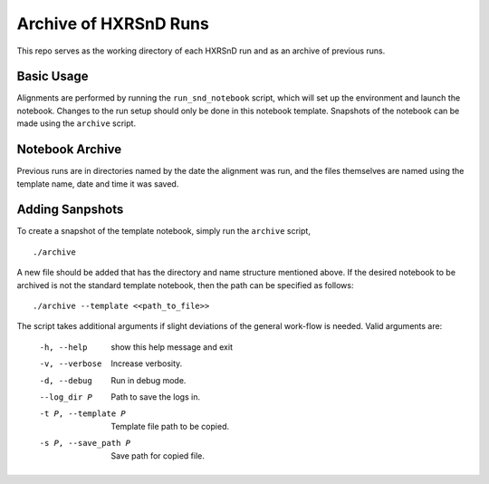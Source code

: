 ======================
Archive of HXRSnD Runs
======================

This repo serves as the working directory of each HXRSnD run and as an archive
of previous runs.

Basic Usage
-----------

Alignments are performed by running the ``run_snd_notebook`` script, which will
set up the environment and launch the notebook. Changes to the run setup should
only be done in this notebook template. Snapshots of the notebook can be made
using the ``archive`` script.

Notebook Archive
----------------

Previous runs are in directories named by the date the alignment was run, and
the files themselves are named using the template name, date and time it was
saved.

Adding Sanpshots
----------------

To create a snapshot of the template notebook, simply run the ``archive``
script, ::

  ./archive

A new file should be added that has the directory and name structure mentioned
above. If the desired notebook to be archived is not the standard template
notebook, then the path can be specified as follows: ::

  ./archive --template <<path_to_file>>

The script takes additional arguments if slight deviations of the
general work-flow is needed. Valid arguments are:

    -h, --help           show this help message and exit
    -v, --verbose        Increase verbosity.
    -d, --debug          Run in debug mode.
    --log_dir P          Path to save the logs in.
    -t P, --template P   Template file path to be copied.
    -s P, --save_path P  Save path for copied file.
